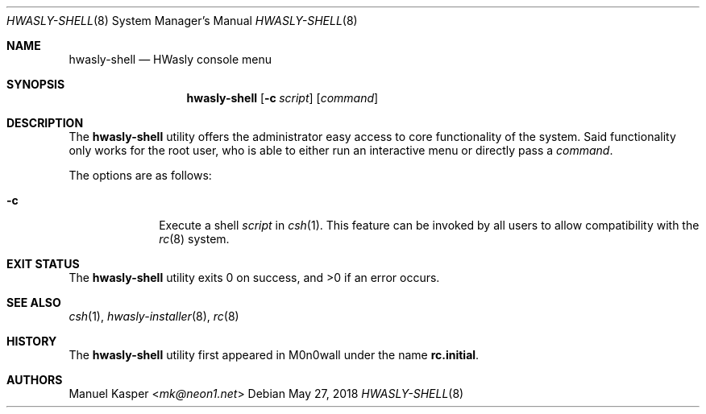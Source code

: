 .\"
.\" Copyright (c) 2018 Franco Fichtner <franco@hwasly.org>
.\"
.\" Redistribution and use in source and binary forms, with or without
.\" modification, are permitted provided that the following conditions
.\" are met:
.\"
.\" 1. Redistributions of source code must retain the above copyright
.\"    notice, this list of conditions and the following disclaimer.
.\"
.\" 2. Redistributions in binary form must reproduce the above copyright
.\"    notice, this list of conditions and the following disclaimer in the
.\"    documentation and/or other materials provided with the distribution.
.\"
.\" THIS SOFTWARE IS PROVIDED BY THE AUTHOR AND CONTRIBUTORS ``AS IS'' AND
.\" ANY EXPRESS OR IMPLIED WARRANTIES, INCLUDING, BUT NOT LIMITED TO, THE
.\" IMPLIED WARRANTIES OF MERCHANTABILITY AND FITNESS FOR A PARTICULAR PURPOSE
.\" ARE DISCLAIMED.  IN NO EVENT SHALL THE AUTHOR OR CONTRIBUTORS BE LIABLE
.\" FOR ANY DIRECT, INDIRECT, INCIDENTAL, SPECIAL, EXEMPLARY, OR CONSEQUENTIAL
.\" DAMAGES (INCLUDING, BUT NOT LIMITED TO, PROCUREMENT OF SUBSTITUTE GOODS
.\" OR SERVICES; LOSS OF USE, DATA, OR PROFITS; OR BUSINESS INTERRUPTION)
.\" HOWEVER CAUSED AND ON ANY THEORY OF LIABILITY, WHETHER IN CONTRACT, STRICT
.\" LIABILITY, OR TORT (INCLUDING NEGLIGENCE OR OTHERWISE) ARISING IN ANY WAY
.\" OUT OF THE USE OF THIS SOFTWARE, EVEN IF ADVISED OF THE POSSIBILITY OF
.\" SUCH DAMAGE.
.\"
.Dd May 27, 2018
.Dt HWASLY-SHELL 8
.Os
.Sh NAME
.Nm hwasly-shell
.Nd HWasly console menu
.Sh SYNOPSIS
.Nm
.Op Fl c Ar script
.Op Ar command
.Sh DESCRIPTION
The
.Nm
utility offers the administrator easy access to core functionality
of the system.
Said functionality only works for the root user, who is able to either
run an interactive menu or directly pass a
.Ar command .
.Pp
The options are as follows:
.Bl -tag -width ".Fl c" -offset indent
.It Fl c
Execute a shell
.Ar script
in
.Xr csh 1 .
This feature can be invoked by all users to allow compatibility with the
.Xr rc 8
system.
.El
.Sh EXIT STATUS
.Ex -std
.Sh SEE ALSO
.Xr csh 1 ,
.Xr hwasly-installer 8 ,
.Xr rc 8
.Sh HISTORY
The
.Nm
utility first appeared in M0n0wall under the name
.Nm rc.initial .
.Sh AUTHORS
.An Manuel Kasper Aq Mt mk@neon1.net
